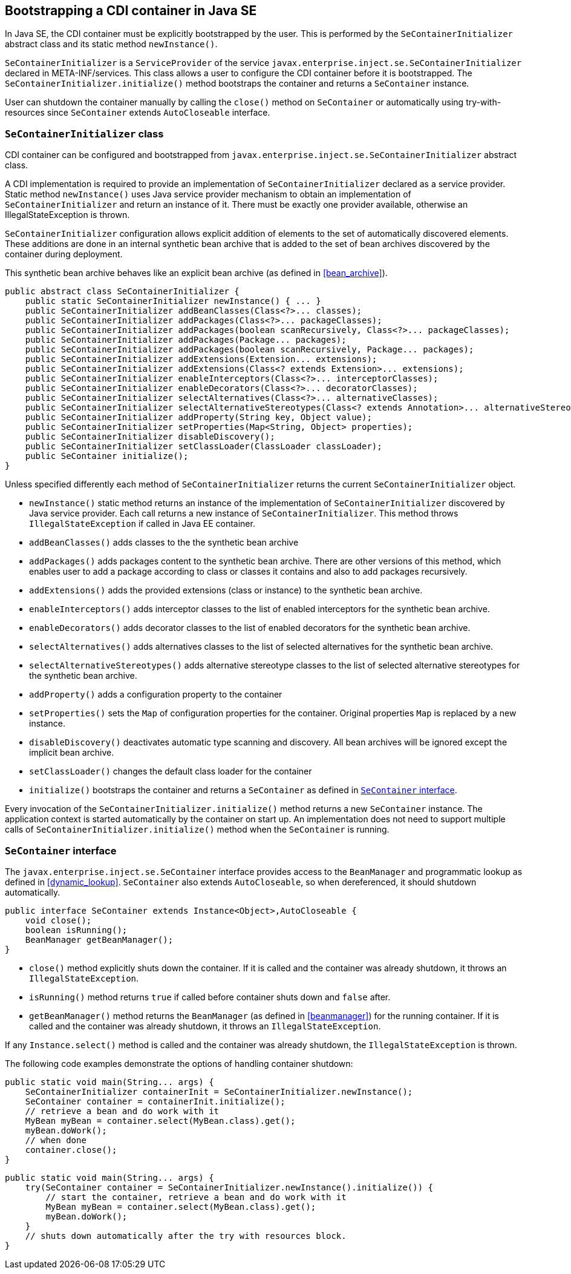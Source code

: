 [[se_bootstrap]]

== Bootstrapping a CDI container in Java SE

In Java SE, the CDI container must be explicitly bootstrapped by the user.
This is performed by the `SeContainerInitializer` abstract class and its static method `newInstance()`.

`SeContainerInitializer` is a `ServiceProvider` of the service `javax.enterprise.inject.se.SeContainerInitializer` declared in META-INF/services.
This class allows a user to configure the CDI container before it is bootstrapped.
The `SeContainerInitializer.initialize()` method bootstraps the container and returns a `SeContainer` instance.

User can shutdown the container manually by calling the `close()` method on `SeContainer` or automatically using try-with-resources since `SeContainer` extends `AutoCloseable` interface.

[[se_container_initializer]]

=== `SeContainerInitializer` class

CDI container can be configured and bootstrapped from `javax.enterprise.inject.se.SeContainerInitializer` abstract class.

A CDI implementation is required to provide an implementation of `SeContainerInitializer` declared as a service provider.
Static method `newInstance()` uses Java service provider mechanism to obtain an implementation of `SeContainerInitializer` and return an instance of it.
There must be exactly one provider available, otherwise an IllegalStateException is thrown.

`SeContainerInitializer` configuration allows explicit addition of elements to the set of automatically discovered elements.
These additions are done in an internal synthetic bean archive that is added to the set of bean archives discovered by the container during deployment.

This synthetic bean archive behaves like an explicit bean archive (as defined in <<bean_archive>>).

[source, java]
----
public abstract class SeContainerInitializer {
    public static SeContainerInitializer newInstance() { ... }
    public SeContainerInitializer addBeanClasses(Class<?>... classes);
    public SeContainerInitializer addPackages(Class<?>... packageClasses);
    public SeContainerInitializer addPackages(boolean scanRecursively, Class<?>... packageClasses);
    public SeContainerInitializer addPackages(Package... packages);
    public SeContainerInitializer addPackages(boolean scanRecursively, Package... packages);
    public SeContainerInitializer addExtensions(Extension... extensions);
    public SeContainerInitializer addExtensions(Class<? extends Extension>... extensions);
    public SeContainerInitializer enableInterceptors(Class<?>... interceptorClasses);
    public SeContainerInitializer enableDecorators(Class<?>... decoratorClasses);
    public SeContainerInitializer selectAlternatives(Class<?>... alternativeClasses);
    public SeContainerInitializer selectAlternativeStereotypes(Class<? extends Annotation>... alternativeStereotypeClasses);
    public SeContainerInitializer addProperty(String key, Object value);
    public SeContainerInitializer setProperties(Map<String, Object> properties);
    public SeContainerInitializer disableDiscovery();
    public SeContainerInitializer setClassLoader(ClassLoader classLoader);
    public SeContainer initialize();
}
----

Unless specified differently each method of `SeContainerInitializer` returns the current `SeContainerInitializer` object.

* `newInstance()` static method returns an instance of the implementation of `SeContainerInitializer` discovered by Java service provider.
Each call returns a new instance of `SeContainerInitializer`. This method throws `IllegalStateException` if called in Java EE container.
* `addBeanClasses()` adds classes to the the synthetic bean archive
* `addPackages()` adds packages content to the synthetic bean archive.
There are other versions of this method, which enables user to add a package according to class or classes it contains and also to add packages recursively.
* `addExtensions()` adds the provided extensions (class or instance) to the synthetic bean archive.
* `enableInterceptors()` adds interceptor classes to the list of enabled interceptors for the synthetic bean archive.
* `enableDecorators()` adds decorator classes to the list of enabled decorators for the synthetic bean archive.
* `selectAlternatives()` adds alternatives classes to the list of selected alternatives for the synthetic bean archive.
* `selectAlternativeStereotypes()` adds alternative stereotype classes to the list of selected alternative stereotypes for the synthetic bean archive.
* `addProperty()` adds a configuration property to the container
* `setProperties()` sets the `Map` of configuration properties for the container.
Original properties `Map` is replaced by a new instance.
* `disableDiscovery()` deactivates automatic type scanning and discovery.
All bean archives will be ignored except the implicit bean archive.
* `setClassLoader()` changes the default class loader for the container
* `initialize()` bootstraps the container and returns a `SeContainer` as defined in <<se_container>>.



Every invocation of the `SeContainerInitializer.initialize()` method returns a new `SeContainer` instance.
The application context is started automatically by the container on start up.
An implementation does not need to support multiple calls of `SeContainerInitializer.initialize()` method when the `SeContainer` is running.


[[se_container]]

=== `SeContainer` interface


The `javax.enterprise.inject.se.SeContainer` interface provides access to the `BeanManager` and programmatic lookup as defined in <<dynamic_lookup>>.
`SeContainer` also extends `AutoCloseable`, so when dereferenced, it should shutdown automatically.


[source, java]
----
public interface SeContainer extends Instance<Object>,AutoCloseable {
    void close();
    boolean isRunning();
    BeanManager getBeanManager();
}
----


* `close()` method explicitly shuts down the container.
If it is called and the container was already shutdown, it throws an `IllegalStateException`.
* `isRunning()` method returns `true` if called before container shuts down and `false` after.
* `getBeanManager()` method returns the `BeanManager` (as defined in <<beanmanager>>) for the running container.
If it is called and the container was already shutdown, it throws an `IllegalStateException`.

If any `Instance.select()` method is called and the container was already shutdown, the `IllegalStateException` is thrown.

The following code examples demonstrate the options of handling container shutdown:

[source,java]
----
public static void main(String... args) {
    SeContainerInitializer containerInit = SeContainerInitializer.newInstance();
    SeContainer container = containerInit.initialize();
    // retrieve a bean and do work with it
    MyBean myBean = container.select(MyBean.class).get();
    myBean.doWork();
    // when done
    container.close();
}
----


[source,java]
----
public static void main(String... args) {
    try(SeContainer container = SeContainerInitializer.newInstance().initialize()) {
        // start the container, retrieve a bean and do work with it
        MyBean myBean = container.select(MyBean.class).get();
        myBean.doWork();
    }
    // shuts down automatically after the try with resources block.
}
----

